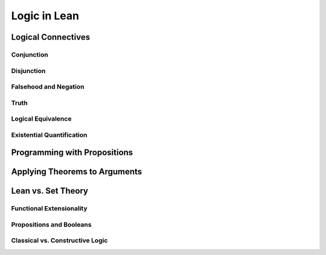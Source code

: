 ================================================================================
Logic in Lean
================================================================================

Logical Connectives
================================================================================

Conjunction
--------------------------------------------------------------------------------

Disjunction
--------------------------------------------------------------------------------

Falsehood and Negation
--------------------------------------------------------------------------------

Truth
--------------------------------------------------------------------------------

Logical Equivalence
--------------------------------------------------------------------------------

Existential Quantification
--------------------------------------------------------------------------------

Programming with Propositions
================================================================================

Applying Theorems to Arguments
================================================================================

Lean vs. Set Theory
================================================================================

Functional Extensionality
--------------------------------------------------------------------------------

Propositions and Booleans
--------------------------------------------------------------------------------

Classical vs. Constructive Logic
--------------------------------------------------------------------------------
